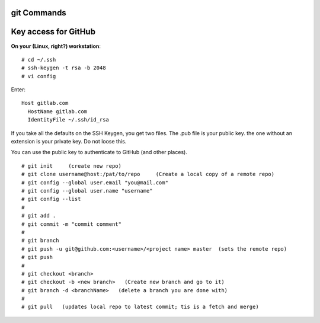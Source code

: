 git Commands
============

Key access for GitHub
=====================




**On your (Linux, right?) workstation**::

# cd ~/.ssh
# ssh-keygen -t rsa -b 2048
# vi config

Enter::

  Host gitlab.com
    HostName gitlab.com
    IdentityFile ~/.ssh/id_rsa

If you take all the defaults on the SSH Keygen, you get two files.  The .pub file is your public key.  the one without an extension is your private key.  Do not loose this.

You can use the public key to authenticate to GitHub (and other places).

::

# git init     (create new repo)
# git clone username@host:/pat/to/repo     (Create a local copy of a remote repo)
# git config --global user.email "you@mail.com"
# git config --global user.name "username"
# git config --list
#
# git add .
# git commit -m "commit comment"
#
# git branch
# git push -u git@github.com:<username>/<project name> master  (sets the remote repo)
# git push
#
# git checkout <branch>
# git checkout -b <new branch>   (Create new branch and go to it)
# git branch -d <branchName>   (delete a branch you are done with)
#
# git pull   (updates local repo to latest commit; tis is a fetch and merge)
